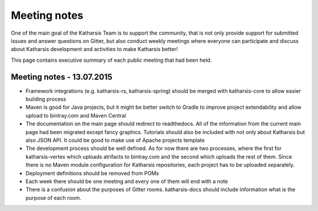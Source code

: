 Meeting notes
==================================

One of the main goal of the Katharsis Team is to support the community, that is not only provide support for submitted issues and answer questions on Gitter, but also conduct weekly meetings where everyone can participate and discuss about Katharsis development and activities to make Katharsis better!

This page contains executive summary of each public meeting that had been held.

Meeting notes - 13.07.2015
------------------------------

* Framework integrations (e.g. katharsis-rs, katharsis-spring) should be merged with katharsis-core to allow easier building process
* Maven is good for Java projects, but it might be better switch to Gradle to improve project extendability and allow upload to bintray.com and Maven Central
* The documentation on the main page should redirect to readthedocs. All of the information from the current main page had been migrated except fancy graphics. Tutorials should also be included with not only about Katharsis but also JSON API. It could be good to make use of Apache projects template
* The development process should be well defined. As for now there are two processes, where the first for katharsis-vertex which uploads atrifacts to bintray.com and the second which uploads the rest of them. Since there is no Maven module configuration for Katharsis repositories, each project has to be uploaded separately.
* Deployment definitions should be removed from POMs
* Each week there should be one meeting and every one of them will end with a note
* There is a confusion about the purposes of Gitter rooms. katharsis-docs should include information what is the purpose of each room.
